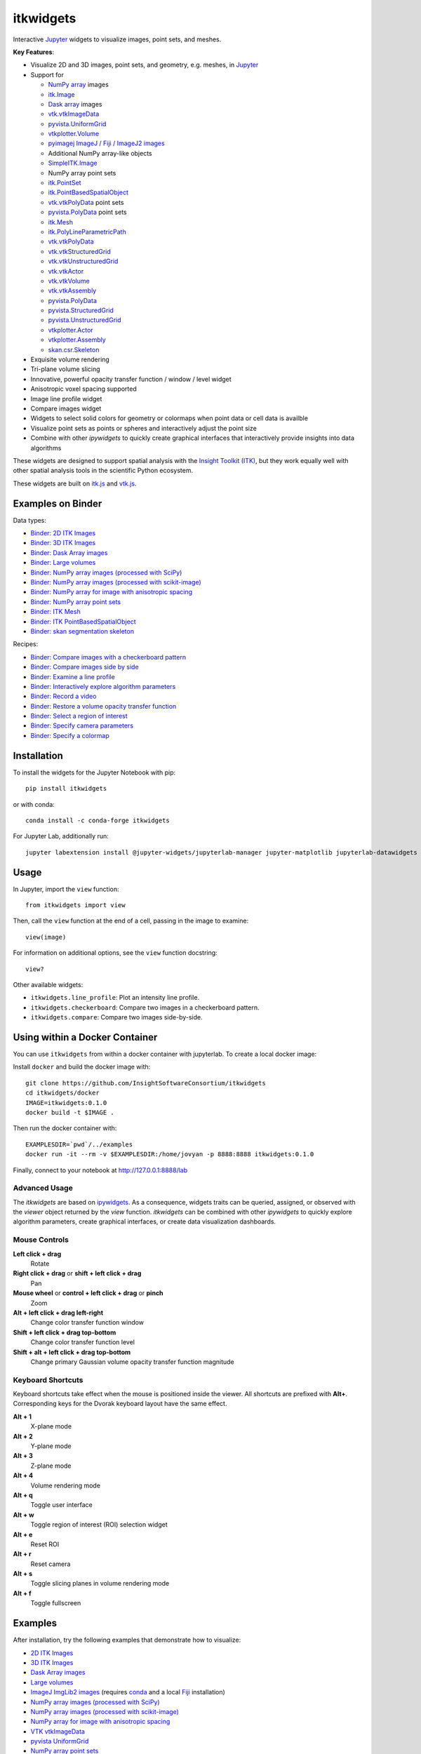 itkwidgets
==========

.. image:: https://img.shields.io/pypi/v/itkwidgets.svg
    :target: https://pypi.python.org/pypi/itkwidgets
    :alt: PyPI version

.. image:: https://img.shields.io/conda/vn/conda-forge/itkwidgets.svg
    :target: https://anaconda.org/conda-forge/itkwidgets
    :alt: Conda version

.. image:: https://img.shields.io/npm/v/itkwidgets/latest
    :target: https://www.npmjs.com/package/itkwidgets
    :alt: npm

.. image:: https://github.com/InsightSoftwareConsortium/itkwidgets/workflows/Build%20and%20test/badge.svg
    :target: https://github.com/InsightSoftwareConsortium/itkwidgets/actions?query=workflow%3A%22Build+and+test%22
    :alt: Build status

.. image:: https://circleci.com/gh/InsightSoftwareConsortium/itkwidgets.svg?style=shield
    :target: https://circleci.com/gh/InsightSoftwareConsortium/itkwidgets
    :alt: Build status

.. image:: https://mybinder.org/badge_logo.svg
    :target: https://mybinder.org/v2/gh/InsightSoftwareConsortium/itkwidgets/master?urlpath=lab/tree/examples%2F3DImage.ipynb
    :alt: Interactive example on MyBinder

.. image:: https://img.shields.io/badge/License-Apache%202.0-blue.svg
    :target: https://github.com/InsightSoftwareConsortium/itkwidgets/blob/master/LICENSE
    :alt: License

.. image:: https://zenodo.org/badge/121581663.svg
    :target: https://zenodo.org/badge/latestdoi/121581663
    :alt: Software citation DOI

Interactive Jupyter_ widgets to visualize images, point sets, and meshes.

.. image:: https://i.imgur.com/d8aXycW.png
    :width: 800px
    :alt: itkwidgets chest CT in JupyterLab

**Key Features**:

- Visualize 2D and 3D images, point sets, and geometry, e.g. meshes, in Jupyter_
- Support for

  - `NumPy array <https://docs.scipy.org/doc/numpy/reference/generated/numpy.ndarray.html>`_ images
  - `itk.Image <https://itkpythonpackage.readthedocs.io/en/latest/Quick_start_guide.html>`_
  - `Dask array <https://docs.dask.org/en/latest/array.html>`_ images
  - `vtk.vtkImageData <https://vtk.org>`_
  - `pyvista.UniformGrid <https://pyvista.org>`_
  - `vtkplotter.Volume <https://vtkplotter.embl.es/index.html>`_
  - `pyimagej ImageJ / Fiji / ImageJ2 images <https://github.com/imagej/pyimagej>`_
  - Additional NumPy array-like objects
  - `SimpleITK.Image <https://simpleitk-prototype.readthedocs.io/en/latest/user_guide/plot_image.html#sphx-glr-user-guide-plot-image-py>`_

  - NumPy array point sets
  - `itk.PointSet <https://itk.org/Doxygen/html/classitk_1_1PointSet.html>`_
  - `itk.PointBasedSpatialObject <https://itk.org/Doxygen/html/classitk_1_1PointBasedSpatialObject.html>`_
  - `vtk.vtkPolyData <https://vtk.org/doc/nightly/html/classvtkPolyData.html>`_ point sets
  - `pyvista.PolyData <https://docs.pyvista.org/core/points.html>`_ point sets

  - `itk.Mesh <https://itk.org/Doxygen/html/classitk_1_1Mesh.html>`_
  - `itk.PolyLineParametricPath <https://itk.org/Doxygen/html/classitk_1_1PolyLineParametricPath.html>`_
  - `vtk.vtkPolyData <https://vtk.org/doc/nightly/html/classvtkPolyData.html>`_
  - `vtk.vtkStructuredGrid <https://vtk.org/doc/nightly/html/classvtkStructuredGrid.html>`_
  - `vtk.vtkUnstructuredGrid <https://vtk.org/doc/nightly/html/classvtkUnstructuredGrid.html>`_
  - `vtk.vtkActor <https://vtk.org/doc/nightly/html/classvtkActor.html>`_
  - `vtk.vtkVolume <https://vtk.org/doc/nightly/html/classvtkVolume.html>`_
  - `vtk.vtkAssembly <https://vtk.org/doc/nightly/html/classvtkAssembly.html>`_
  - `pyvista.PolyData <https://docs.pyvista.org/core/points.html>`_
  - `pyvista.StructuredGrid <https://docs.pyvista.org/core/point-grids.html#structured-grid-creation>`_
  - `pyvista.UnstructuredGrid <https://docs.pyvista.org/core/point-grids.html#unstructured-grid-creation>`_
  - `vtkplotter.Actor <https://vtkplotter.embl.es/index.html>`_
  - `vtkplotter.Assembly <https://vtkplotter.embl.es/index.html>`_
  - `skan.csr.Skeleton <https://jni.github.io/skan/api/skan.csr.html#module-skan.csr>`_

- Exquisite volume rendering
- Tri-plane volume slicing
- Innovative, powerful opacity transfer function / window / level widget
- Anisotropic voxel spacing supported
- Image line profile widget
- Compare images widget
- Widgets to select solid colors for geometry or colormaps when point data or
  cell data is availble
- Visualize point sets as points or spheres and interactively adjust the point
  size
- Combine with other *ipywidgets* to quickly create graphical interfaces
  that interactively provide insights into data algorithms

.. image:: https://thumbs.gfycat.com/ShyFelineBeetle-size_restricted.gif
    :width: 640px
    :alt: itkwidgets demo
    :align: center

These widgets are designed to support spatial analysis with the `Insight Toolkit
(ITK) <https://itk.org/>`_, but they work equally well with other spatial analysis tools
in the scientific Python ecosystem.

These widgets are built on
`itk.js <https://github.com/InsightSoftwareConsortium/itk-js>`_ and
`vtk.js <https://github.com/Kitware/vtk-js>`_.

Examples on Binder
------------------

Data types:

- `Binder: 2D ITK Images <https://mybinder.org/v2/gh/InsightSoftwareConsortium/itkwidgets/master?urlpath=lab/tree/examples%2F2DImage.ipynb>`_
- `Binder: 3D ITK Images <https://mybinder.org/v2/gh/InsightSoftwareConsortium/itkwidgets/master?urlpath=lab/tree/examples%2F3DImage.ipynb>`_
- `Binder: Dask Array images <https://mybinder.org/v2/gh/InsightSoftwareConsortium/itkwidgets/master?urlpath=lab/tree/examples/DaskArray.ipynb>`_
- `Binder: Large volumes <https://mybinder.org/v2/gh/InsightSoftwareConsortium/itkwidgets/master?urlpath=lab/tree/examples/LargeVolumes.ipynb>`_
- `Binder: NumPy array images (processed with SciPy) <https://mybinder.org/v2/gh/InsightSoftwareConsortium/itkwidgets/master?urlpath=lab/tree/examples/NumPyArrayImage.ipynb>`_
- `Binder: NumPy array images (processed with scikit-image) <https://mybinder.org/v2/gh/InsightSoftwareConsortium/itkwidgets/master?urlpath=lab/tree/examples/scikit-image.ipynb>`_
- `Binder: NumPy array for image with anisotropic spacing <https://mybinder.org/v2/gh/InsightSoftwareConsortium/itkwidgets/master?urlpath=lab/tree/examples/ImageWithAnisotropicPixelSpacing.ipynb>`_
- `Binder: NumPy array point sets <https://mybinder.org/v2/gh/InsightSoftwareConsortium/itkwidgets/master?urlpath=lab/tree/examples/NumPyArrayPointSet.ipynb>`_
- `Binder: ITK Mesh <https://mybinder.org/v2/gh/InsightSoftwareConsortium/itkwidgets/master?urlpath=lab/tree/examples/Mesh.ipynb>`_
- `Binder: ITK PointBasedSpatialObject <https://mybinder.org/v2/gh/InsightSoftwareConsortium/itkwidgets/master?urlpath=lab/tree/examples/PointBasedSpatialObject.ipynb>`_
- `Binder: skan segmentation skeleton <https://mybinder.org/v2/gh/InsightSoftwareConsortium/itkwidgets/master?urlpath=lab/tree/examples/SegmentationSkeleton.ipynb>`_

Recipes:

- `Binder: Compare images with a checkerboard pattern <https://mybinder.org/v2/gh/InsightSoftwareConsortium/itkwidgets/master?urlpath=lab/tree/examples/Checkerboard.ipynb>`_
- `Binder: Compare images side by side <https://mybinder.org/v2/gh/InsightSoftwareConsortium/itkwidgets/master?urlpath=lab/tree/examples/CompareImages.ipynb>`_
- `Binder: Examine a line profile <https://mybinder.org/v2/gh/InsightSoftwareConsortium/itkwidgets/master?urlpath=lab/tree/examples/LineProfile.ipynb>`_
- `Binder: Interactively explore algorithm parameters <https://mybinder.org/v2/gh/InsightSoftwareConsortium/itkwidgets/master?urlpath=lab/tree/examples/InteractiveParameterExploration.ipynb>`_
- `Binder: Record a video <https://mybinder.org/v2/gh/InsightSoftwareConsortium/itkwidgets/master?urlpath=lab/tree/examples/RecordAVideo.ipynb>`_
- `Binder: Restore a volume opacity transfer function <https://mybinder.org/v2/gh/InsightSoftwareConsortium/itkwidgets/master?urlpath=lab/tree/examples/VolumeOpacityTransferFunction.ipynb>`_
- `Binder: Select a region of interest <https://mybinder.org/v2/gh/InsightSoftwareConsortium/itkwidgets/master?urlpath=lab/tree/examples/SelectRegionOfInterest.ipynb>`_
- `Binder: Specify camera parameters <https://mybinder.org/v2/gh/InsightSoftwareConsortium/itkwidgets/master?urlpath=lab/tree/examples/SpecifyCameraParameters.ipynb>`_
- `Binder: Specify a colormap <https://mybinder.org/v2/gh/InsightSoftwareConsortium/itkwidgets/master?urlpath=lab/tree/examples/SpecifyAColormap.ipynb>`_

Installation
------------

To install the widgets for the Jupyter Notebook with pip::

  pip install itkwidgets

or with conda::

  conda install -c conda-forge itkwidgets

For Jupyter Lab, additionally run::

  jupyter labextension install @jupyter-widgets/jupyterlab-manager jupyter-matplotlib jupyterlab-datawidgets itkwidgets

Usage
-----

In Jupyter, import the ``view`` function::

  from itkwidgets import view

Then, call the ``view`` function at the end of a cell, passing in the image to
examine::

  view(image)

For information on additional options, see the ``view`` function docstring::

  view?

Other available widgets:

- ``itkwidgets.line_profile``: Plot an intensity line profile.
- ``itkwidgets.checkerboard``: Compare two images in a checkerboard pattern.
- ``itkwidgets.compare``: Compare two images side-by-side.

Using within a Docker Container
-------------------------------
You can use ``itkwidgets`` from within a docker container with jupyterlab.
To create a local docker image:

Install ``docker`` and build the docker image with::

  git clone https://github.com/InsightSoftwareConsortium/itkwidgets
  cd itkwidgets/docker
  IMAGE=itkwidgets:0.1.0
  docker build -t $IMAGE .

Then run the docker container with::

  EXAMPLESDIR=`pwd`/../examples
  docker run -it --rm -v $EXAMPLESDIR:/home/jovyan -p 8888:8888 itkwidgets:0.1.0

Finally, connect to your notebook at http://127.0.0.1:8888/lab

Advanced Usage
^^^^^^^^^^^^^^

The *itkwidgets* are based on `ipywidgets
<https://ipywidgets.readthedocs.io/en/latest/examples/Widget%20Basics.html>`_.
As a consequence, widgets traits can be queried, assigned, or observed with
the `viewer` object returned by the `view` function. *itkwidgets* can
be combined with other *ipywidgets* to quickly explore algorithm parameters,
create graphical interfaces, or create data visualization dashboards.

Mouse Controls
^^^^^^^^^^^^^^

**Left click + drag**
  Rotate

**Right click + drag** or **shift + left click + drag**
  Pan

**Mouse wheel** or **control + left click + drag** or **pinch**
  Zoom

**Alt + left click + drag left-right**
  Change color transfer function window

**Shift + left click + drag top-bottom**
  Change color transfer function level

**Shift + alt + left click + drag top-bottom**
  Change primary Gaussian volume opacity transfer function magnitude

Keyboard Shortcuts
^^^^^^^^^^^^^^^^^^

Keyboard shortcuts take effect when the mouse is positioned inside the viewer.
All shortcuts are prefixed with **Alt+**. Corresponding keys for the Dvorak
keyboard layout have the same effect.

**Alt + 1**
  X-plane mode

**Alt + 2**
  Y-plane mode

**Alt + 3**
  Z-plane mode

**Alt + 4**
  Volume rendering mode

**Alt + q**
  Toggle user interface

**Alt + w**
  Toggle region of interest (ROI) selection widget

**Alt + e**
  Reset ROI

**Alt + r**
  Reset camera

**Alt + s**
  Toggle slicing planes in volume rendering mode

**Alt + f**
  Toggle fullscreen


Examples
--------

After installation, try the following examples that demonstrate how to visualize:

- `2D ITK Images <https://github.com/InsightSoftwareConsortium/itkwidgets/blob/master/examples/2DImage.ipynb>`_
- `3D ITK Images <https://github.com/InsightSoftwareConsortium/itkwidgets/blob/master/examples/3DImage.ipynb>`_
- `Dask Array images <https://github.com/InsightSoftwareConsortium/itkwidgets/blob/master/examples/DaskArray.ipynb>`_
- `Large volumes <https://github.com/InsightSoftwareConsortium/itkwidgets/blob/master/examples/LargeVolumes.ipynb>`_
- `ImageJ ImgLib2 images <https://github.com/InsightSoftwareConsortium/itkwidgets/blob/master/examples/ImageJImgLib2.ipynb>`_ (requires `conda <https://conda.io/>`_ and a local `Fiji <https://fiji.sc/>`_ installation)
- `NumPy array images (processed with SciPy) <https://github.com/InsightSoftwareConsortium/itkwidgets/blob/master/examples/NumPyArrayImage.ipynb>`_
- `NumPy array images (processed with scikit-image) <https://github.com/InsightSoftwareConsortium/itkwidgets/blob/master/examples/scikit-image.ipynb>`_
- `NumPy array for image with anisotropic spacing <https://github.com/InsightSoftwareConsortium/itkwidgets/blob/master/examples/ImageWithAnisotropicPixelSpacing.ipynb>`_
- `VTK vtkImageData <https://github.com/InsightSoftwareConsortium/itkwidgets/blob/master/examples/vtkImageData.ipynb>`_
- `pyvista UniformGrid <https://github.com/InsightSoftwareConsortium/itkwidgets/blob/master/examples/pyvista.UniformGrid.ipynb>`_
- `NumPy array point sets <https://github.com/InsightSoftwareConsortium/itkwidgets/blob/master/examples/NumPyArrayPointSet.ipynb>`_
- `ITK Mesh <https://github.com/InsightSoftwareConsortium/itkwidgets/blob/master/examples/Mesh.ipynb>`_
- `ITK PointBasedSpatialObject <https://github.com/InsightSoftwareConsortium/itkwidgets/blob/master/examples/PointBasedSpatialObject.ipynb>`_
- `VTK vtkPolyData <https://github.com/InsightSoftwareConsortium/itkwidgets/blob/master/examples/vtkPolyData.ipynb>`_
- `VTK vtkUnstructuredGrid <https://github.com/InsightSoftwareConsortium/itkwidgets/blob/master/examples/vtkUnstructuredGrid.ipynb>`_
- `pyvista PolyData <https://github.com/InsightSoftwareConsortium/itkwidgets/blob/master/examples/pyvista.PolyData.ipynb>`_
- `pyvista StructuredGrid <https://github.com/InsightSoftwareConsortium/itkwidgets/blob/master/examples/pyvista.StructuredGrid.ipynb>`_
- `pyvista UnstructuredGrid <https://github.com/InsightSoftwareConsortium/itkwidgets/blob/master/examples/pyvista.UnstructuredGrid.ipynb>`_
- `pyvista LiDAR <https://github.com/InsightSoftwareConsortium/itkwidgets/blob/master/examples/pyvistaLiDAR.ipynb>`_
- `vtkplotter actors and volumes <https://github.com/InsightSoftwareConsortium/itkwidgets/blob/master/examples/vtkplotter.ipynb>`_
- `skan segmentation skeleton <https://github.com/InsightSoftwareConsortium/itkwidgets/blob/master/examples/SegmentationSkeleton.ipynb>`_

or how to:

- `Compares images with a checkerboard pattern <https://github.com/InsightSoftwareConsortium/itkwidgets/blob/master/examples/Checkerboard.ipynb>`_
- `Compares images side by side <https://github.com/InsightSoftwareConsortium/itkwidgets/blob/master/examples/CompareImages.ipynb>`_
- `Examine a line profile <https://github.com/InsightSoftwareConsortium/itkwidgets/blob/master/examples/LineProfile.ipynb>`_
- `Interatively explore algorithm parameters <https://github.com/InsightSoftwareConsortium/itkwidgets/blob/master/examples/InteractiveParameterExploration.ipynb>`_
- `Record a video <https://github.com/InsightSoftwareConsortium/itkwidgets/blob/master/examples/RecordAVideo.ipynb>`_
- `Restore a volume opacity transfer function <https://github.com/InsightSoftwareConsortium/itkwidgets/blob/master/examples/VolumeOpacityTransferFunction.ipynb>`_
- `Select a region of interest <https://github.com/InsightSoftwareConsortium/itkwidgets/blob/master/examples/SelectRegionOfInterest.ipynb>`_
- `Specify camera parameters <https://github.com/InsightSoftwareConsortium/itkwidgets/blob/master/examples/SpecifyCameraParameters.ipynb>`_
- `Specify a colormap <https://github.com/InsightSoftwareConsortium/itkwidgets/blob/master/examples/SpecifyAColormap.ipynb>`_


Troubleshooting
---------------

IOPub data rate exceeded.
^^^^^^^^^^^^^^^^^^^^^^^^^

If you experience the notebook warning::

  IOPub data rate exceeded.
  The notebook server will temporarily stop sending output
  to the client in order to avoid crashing it.
  To change this limit, set the config variable
  `--NotebookApp.iopub_data_rate_limit`.

Set the notebook configuration value::

  jupyter notebook --NotebookApp.iopub_data_rate_limit=1e12


Scrolling in JupyterLab
^^^^^^^^^^^^^^^^^^^^^^^

Cell output scrolls by default in JupyterLab. To disable scrolling, right click
in the region to the left of the output and select *Disable Scrolling for
Outputs*.

'Permission denied' during installation
^^^^^^^^^^^^^^^^^^^^^^^^^^^^^^^^^^^^^^^

If *Permission denied* errors occur during installation, install the Python
package with *user* permission via:

  pip install --user itkwidgets

For JupyterLab extension installation, configure JupyterLab to use your user
application directory by setting the environmental variable,
`JUPYTERLAB_DIR`::

  export JUPYTERLAB_DIR=$HOME/.local/share/jupyter/lab

Check that this is picked up in the value of the *Application directory*
reportred by::

  jupyter lab path

Then, install the extension as usual::

  jupyter labextension install @jupyter-widgets/jupyterlab-manager jupyter-matplotlib jupyterlab-datawidgets itkwidgets

Hacking
-------

Participation is welcome! For a development installation (requires `Node.js <https://nodejs.org/en/download/>`_)::

  git clone https://github.com/InsightSoftwareConsortium/itkwidgets.git
  cd itkwidgets
  python -m pip install -r requirements-dev.txt -r requirements.txt
  python -m pip install -e .
  jupyter nbextension install --py --symlink --sys-prefix itkwidgets
  jupyter nbextension enable --py --sys-prefix itkwidgets
  jupyter nbextension enable --py --sys-prefix widgetsnbextension
  python -m pytest

The above commands will setup your system for development with the Jupyter
Notebook. In one terminal, start Jupyter::

  cd itkwidgets
  jupyter notebook

In another terminal, put Webpack in watch mode to rebuild any Javascript
changes when you save a Javascript file::

  cd itkwidgets
  npm run watch

If Python code is changed, restart the kernel to see the changes. If
Javascript code is changed, reload the page after to Webpack has finished
building.

To develop for Jupyter Lab, additionally run::

  jupyter labextension install @jupyter-widgets/jupyterlab-manager jupyter-matplotlib jupyterlab-datawidgets jupyter-webrtc
  jupyter labextension install ./js
  jupyter lab --watch

.. note::

  Historical note: this project was previously named *itk-jupyter-widgets*, but it was renamed to *itkwidgets* to be consistent with the package name.

.. warning::

  This project is under active development. Its API and behavior may change at
  any time. We mean it.

.. _Jupyter: https://jupyter.org/

